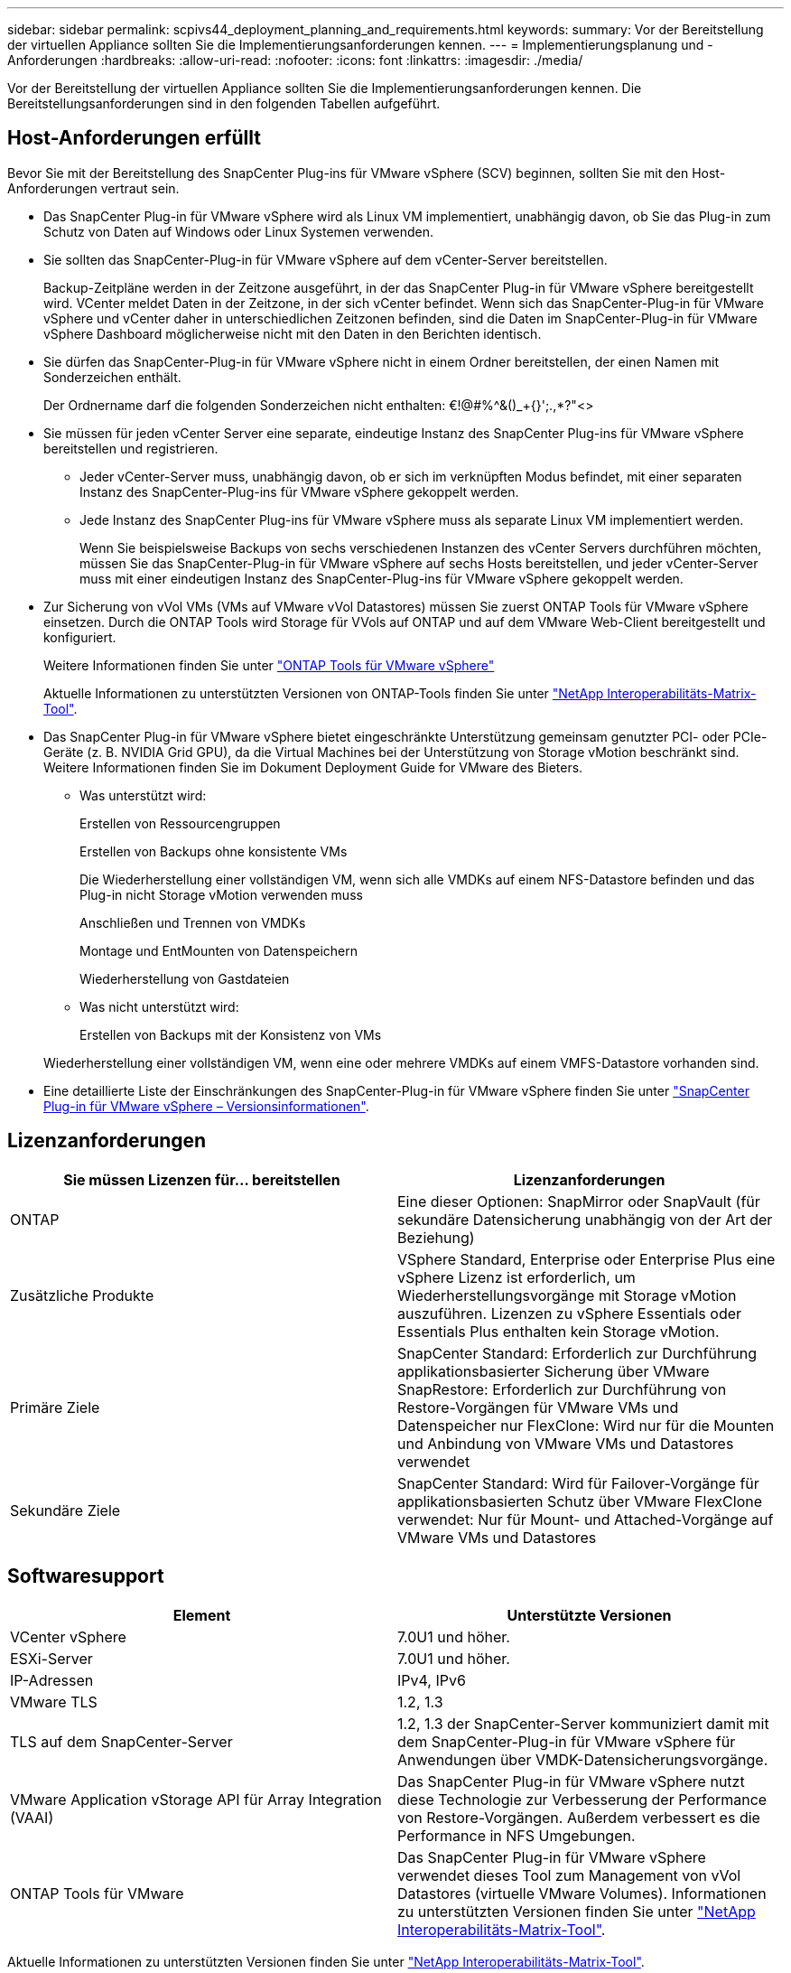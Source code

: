 ---
sidebar: sidebar 
permalink: scpivs44_deployment_planning_and_requirements.html 
keywords:  
summary: Vor der Bereitstellung der virtuellen Appliance sollten Sie die Implementierungsanforderungen kennen. 
---
= Implementierungsplanung und -Anforderungen
:hardbreaks:
:allow-uri-read: 
:nofooter: 
:icons: font
:linkattrs: 
:imagesdir: ./media/


[role="lead"]
Vor der Bereitstellung der virtuellen Appliance sollten Sie die Implementierungsanforderungen kennen. Die Bereitstellungsanforderungen sind in den folgenden Tabellen aufgeführt.



== Host-Anforderungen erfüllt

Bevor Sie mit der Bereitstellung des SnapCenter Plug-ins für VMware vSphere (SCV) beginnen, sollten Sie mit den Host-Anforderungen vertraut sein.

* Das SnapCenter Plug-in für VMware vSphere wird als Linux VM implementiert, unabhängig davon, ob Sie das Plug-in zum Schutz von Daten auf Windows oder Linux Systemen verwenden.
* Sie sollten das SnapCenter-Plug-in für VMware vSphere auf dem vCenter-Server bereitstellen.
+
Backup-Zeitpläne werden in der Zeitzone ausgeführt, in der das SnapCenter Plug-in für VMware vSphere bereitgestellt wird. VCenter meldet Daten in der Zeitzone, in der sich vCenter befindet. Wenn sich das SnapCenter-Plug-in für VMware vSphere und vCenter daher in unterschiedlichen Zeitzonen befinden, sind die Daten im SnapCenter-Plug-in für VMware vSphere Dashboard möglicherweise nicht mit den Daten in den Berichten identisch.

* Sie dürfen das SnapCenter-Plug-in für VMware vSphere nicht in einem Ordner bereitstellen, der einen Namen mit Sonderzeichen enthält.
+
Der Ordnername darf die folgenden Sonderzeichen nicht enthalten: €!@#%^&()_+{}';.,*?"<>

* Sie müssen für jeden vCenter Server eine separate, eindeutige Instanz des SnapCenter Plug-ins für VMware vSphere bereitstellen und registrieren.
+
** Jeder vCenter-Server muss, unabhängig davon, ob er sich im verknüpften Modus befindet, mit einer separaten Instanz des SnapCenter-Plug-ins für VMware vSphere gekoppelt werden.
** Jede Instanz des SnapCenter Plug-ins für VMware vSphere muss als separate Linux VM implementiert werden.
+
Wenn Sie beispielsweise Backups von sechs verschiedenen Instanzen des vCenter Servers durchführen möchten, müssen Sie das SnapCenter-Plug-in für VMware vSphere auf sechs Hosts bereitstellen, und jeder vCenter-Server muss mit einer eindeutigen Instanz des SnapCenter-Plug-ins für VMware vSphere gekoppelt werden.



* Zur Sicherung von vVol VMs (VMs auf VMware vVol Datastores) müssen Sie zuerst ONTAP Tools für VMware vSphere einsetzen. Durch die ONTAP Tools wird Storage für VVols auf ONTAP und auf dem VMware Web-Client bereitgestellt und konfiguriert.
+
Weitere Informationen finden Sie unter https://docs.netapp.com/us-en/ontap-tools-vmware-vsphere/index.html["ONTAP Tools für VMware vSphere"^]

+
Aktuelle Informationen zu unterstützten Versionen von ONTAP-Tools finden Sie unter https://imt.netapp.com/matrix/imt.jsp?components=121034;&solution=1517&isHWU&src=IMT["NetApp Interoperabilitäts-Matrix-Tool"^].

* Das SnapCenter Plug-in für VMware vSphere bietet eingeschränkte Unterstützung gemeinsam genutzter PCI- oder PCIe-Geräte (z. B. NVIDIA Grid GPU), da die Virtual Machines bei der Unterstützung von Storage vMotion beschränkt sind. Weitere Informationen finden Sie im Dokument Deployment Guide for VMware des Bieters.
+
** Was unterstützt wird:
+
Erstellen von Ressourcengruppen

+
Erstellen von Backups ohne konsistente VMs

+
Die Wiederherstellung einer vollständigen VM, wenn sich alle VMDKs auf einem NFS-Datastore befinden und das Plug-in nicht Storage vMotion verwenden muss

+
Anschließen und Trennen von VMDKs

+
Montage und EntMounten von Datenspeichern

+
Wiederherstellung von Gastdateien

** Was nicht unterstützt wird:
+
Erstellen von Backups mit der Konsistenz von VMs

+
Wiederherstellung einer vollständigen VM, wenn eine oder mehrere VMDKs auf einem VMFS-Datastore vorhanden sind.



* Eine detaillierte Liste der Einschränkungen des SnapCenter-Plug-in für VMware vSphere finden Sie unter link:scpivs44_release_notes.html["SnapCenter Plug-in für VMware vSphere – Versionsinformationen"^].




== Lizenzanforderungen

|===
| Sie müssen Lizenzen für… bereitstellen | Lizenzanforderungen 


| ONTAP | Eine dieser Optionen: SnapMirror oder SnapVault (für sekundäre Datensicherung unabhängig von der Art der Beziehung) 


| Zusätzliche Produkte | VSphere Standard, Enterprise oder Enterprise Plus eine vSphere Lizenz ist erforderlich, um Wiederherstellungsvorgänge mit Storage vMotion auszuführen. Lizenzen zu vSphere Essentials oder Essentials Plus enthalten kein Storage vMotion. 


| Primäre Ziele | SnapCenter Standard: Erforderlich zur Durchführung applikationsbasierter Sicherung über VMware SnapRestore: Erforderlich zur Durchführung von Restore-Vorgängen für VMware VMs und Datenspeicher nur FlexClone: Wird nur für die Mounten und Anbindung von VMware VMs und Datastores verwendet 


| Sekundäre Ziele | SnapCenter Standard: Wird für Failover-Vorgänge für applikationsbasierten Schutz über VMware FlexClone verwendet: Nur für Mount- und Attached-Vorgänge auf VMware VMs und Datastores 
|===


== Softwaresupport

|===
| Element | Unterstützte Versionen 


| VCenter vSphere | 7.0U1 und höher. 


| ESXi-Server | 7.0U1 und höher. 


| IP-Adressen | IPv4, IPv6 


| VMware TLS | 1.2, 1.3 


| TLS auf dem SnapCenter-Server | 1.2, 1.3 der SnapCenter-Server kommuniziert damit mit dem SnapCenter-Plug-in für VMware vSphere für Anwendungen über VMDK-Datensicherungsvorgänge. 


| VMware Application vStorage API für Array Integration (VAAI) | Das SnapCenter Plug-in für VMware vSphere nutzt diese Technologie zur Verbesserung der Performance von Restore-Vorgängen. Außerdem verbessert es die Performance in NFS Umgebungen. 


| ONTAP Tools für VMware | Das SnapCenter Plug-in für VMware vSphere verwendet dieses Tool zum Management von vVol Datastores (virtuelle VMware Volumes). Informationen zu unterstützten Versionen finden Sie unter https://imt.netapp.com/matrix/imt.jsp?components=121034;&solution=1517&isHWU&src=IMT["NetApp Interoperabilitäts-Matrix-Tool"^]. 
|===
Aktuelle Informationen zu unterstützten Versionen finden Sie unter https://imt.netapp.com/matrix/imt.jsp?components=121034;&solution=1517&isHWU&src=IMT["NetApp Interoperabilitäts-Matrix-Tool"^].



==== Anforderungen für das NVMe-over-TCP-Protokoll

Die Mindestanforderungen an die Software für die Unterstützung des NVMe over TCP-Protokolls sind:

* VCenter vSphere 7.0U3
* ESXi 7.0U3
* ONTAP 9.10.1




== Platz- und Größenanforderungen

|===
| Element | Anforderungen 


| Betriebssystem | Linux 


| Minimale CPU-Anzahl | 4 Kerne 


| Mind. RAM | Minimum: 12 GB empfohlen: 16 GB 


| Minimaler Festplattenspeicher für das SnapCenter Plug-in für VMware vSphere, Logs und MySQL Datenbank | 100 GB 
|===


== Verbindungs- und Portanforderungen

|===
| Typ des Ports | Vorkonfigurierter Port 


| VMware ESXi Server-Port | 443 (HTTPS), bidirektional die Funktion „Wiederherstellung von Gastdateien“ verwendet diesen Port. 


| SnapCenter Plug-in für VMware vSphere Port  a| 
8144 (HTTPS), der bidirektionale Port wird für die Kommunikation vom VMware vSphere Client und vom SnapCenter Server verwendet. 8080 bidirektional dieser Port wird zur Verwaltung virtueller Appliances verwendet.

Hinweis: Es wird ein benutzerdefinierter Port zum Hinzufügen des SCV-Hosts zu SnapCenter unterstützt.



| VMware vSphere vCenter Server Port | Sie müssen Port 443 verwenden, wenn Sie vVol VMs schützen. 


| Storage-Cluster oder Storage-VM-Port | 443 (HTTPS), bidirektional 80 (HTTP), bidirektional der Port wird für die Kommunikation zwischen der virtuellen Appliance und der Storage-VM oder dem Cluster, das die Storage-VM enthält, verwendet. 
|===


== Unterstützte Konfigurationen

Jede Plug-in-Instanz unterstützt nur einen vCenter Server. VCenters im verknüpften Modus werden unterstützt. Mehrere Plug-in-Instanzen können den gleichen SnapCenter-Server unterstützen, wie in der folgenden Abbildung dargestellt.

image:scpivs44_image4.png["Unterstützte grafische Darstellung der Konfiguration"]



== RBAC-Berechtigungen erforderlich

Das vCenter-Administratorkonto muss über die erforderlichen vCenter-Berechtigungen verfügen, wie in der folgenden Tabelle aufgeführt.

|===
| So führen Sie diese Operation aus… | Sie müssen über diese vCenter-Berechtigungen verfügen… 


| Implementieren und registrieren Sie das SnapCenter Plug-in für VMware vSphere in vCenter | Erweiterung: Verlängerung registrieren 


| Aktualisieren oder entfernen Sie das SnapCenter Plug-in für VMware vSphere  a| 
Erweiterung

* Erweiterung aktualisieren
* Erweiterung wird aufgehoben




| Lassen Sie das in SnapCenter registrierte vCenter Credential-Benutzerkonto zu, um den Benutzerzugriff auf das SnapCenter Plug-in für VMware vSphere zu validieren | sessions.validate.session 


| Benutzern den Zugriff auf das SnapCenter Plug-in für VMware vSphere ermöglichen | SCV Administrator SCV Backup SCV Gastdateiwiederherstellung SCV Wiederherstellung SCV SCV Ansicht die Berechtigung muss im vCenter Root zugewiesen werden. 
|===


== AutoSupport

Das SnapCenter Plug-in für VMware vSphere enthält mindestens Informationen zur Nachverfolgung seiner Nutzung, einschließlich der Plug-in-URL. AutoSupport enthält eine Tabelle installierter Plug-ins, die vom AutoSupport Viewer angezeigt werden.
